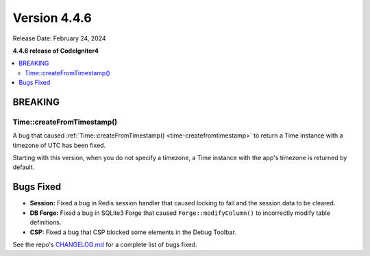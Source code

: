 #############
Version 4.4.6
#############

Release Date: February 24, 2024

**4.4.6 release of CodeIgniter4**

.. contents::
    :local:
    :depth: 3

********
BREAKING
********

Time::createFromTimestamp()
===========================

A bug that caused :ref:`Time::createFromTimestamp() <time-createfromtimestamp>`
to return a Time instance with a timezone of UTC has been fixed.

Starting with this version, when you do not specify a timezone, a Time instance
with the app's timezone is returned by default.

**********
Bugs Fixed
**********

- **Session:** Fixed a bug in Redis session handler that caused locking to fail
  and the session data to be cleared.
- **DB Forge:** Fixed a bug in SQLite3 Forge that caused ``Forge::modifyColumn()``
  to incorrectly modify table definitions.
- **CSP:** Fixed a bug that CSP blocked some elements in the Debug Toolbar.

See the repo's
`CHANGELOG.md <https://github.com/codeigniter4/CodeIgniter4/blob/develop/CHANGELOG.md>`_
for a complete list of bugs fixed.

